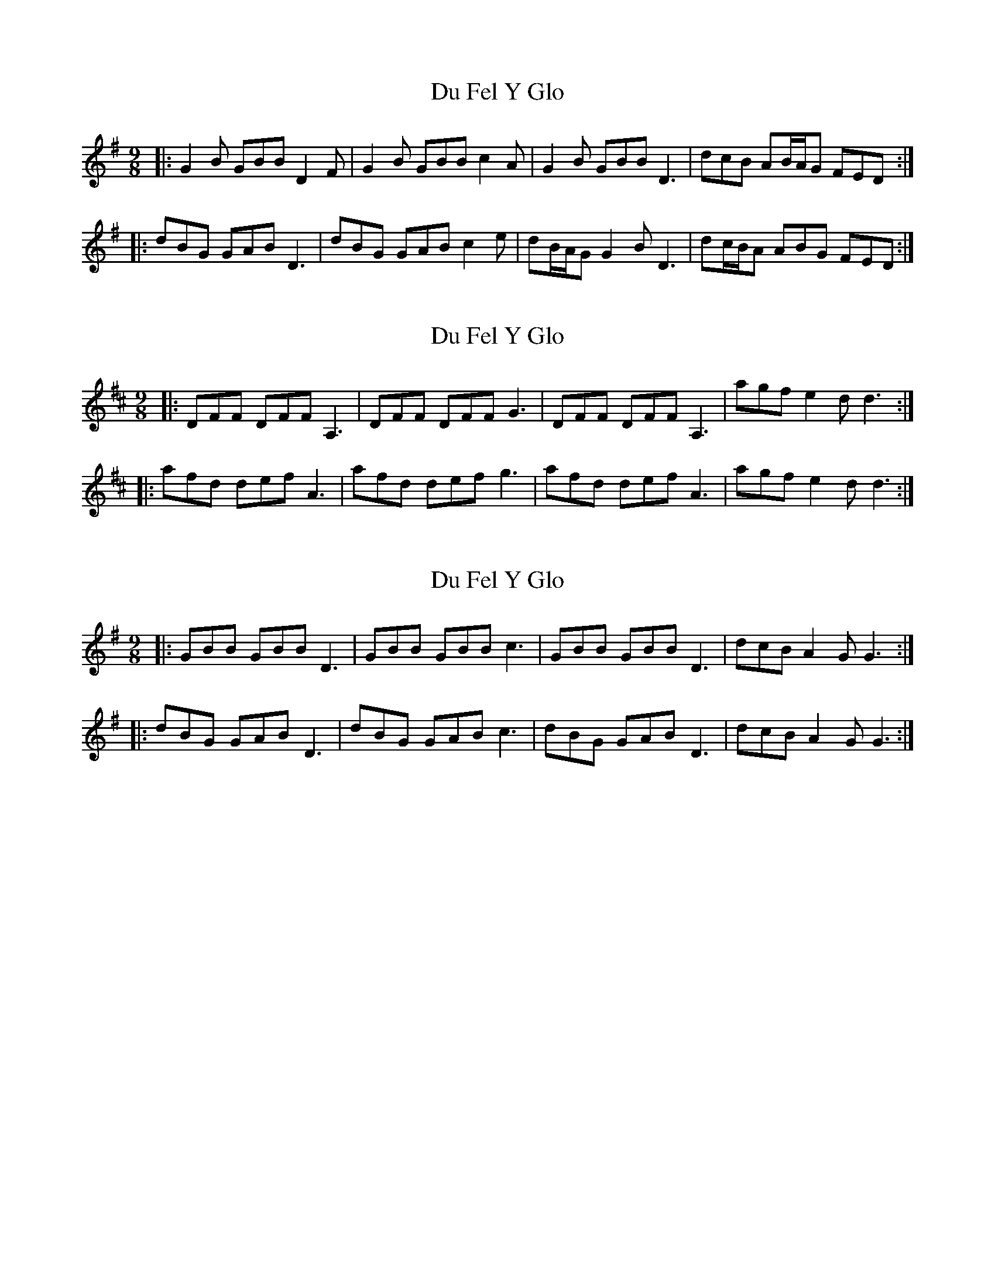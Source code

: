 X: 1
T: Du Fel Y Glo
Z: ceolachan
S: https://thesession.org/tunes/15352#setting28635
R: slip jig
M: 9/8
L: 1/8
K: Gmaj
|: G2 B GBB D2 F | G2 B GBB c2 A |\
G2 B GBB D3 | dcB AB/A/G FED :|
|: dBG GAB D3 | dBG GAB c2 e |\
dB/A/G G2 B D3 | dc/B/A ABG FED :|
X: 2
T: Du Fel Y Glo
Z: ceolachan
S: https://thesession.org/tunes/15352#setting28636
R: slip jig
M: 9/8
L: 1/8
K: Dmaj
K: D
|: DFF DFF A,3 | DFF DFF G3 |\
DFF DFF A,3 | agf e2 d d3 :|
|: afd def A3 | afd def g3 |\
afd def A3 | agf e2 d d3 :|
X: 3
T: Du Fel Y Glo
Z: ceolachan
S: https://thesession.org/tunes/15352#setting28637
R: slip jig
M: 9/8
L: 1/8
K: Gmaj
|: GBB GBB D3 | GBB GBB c3 |\
GBB GBB D3 | dcB A2 G G3 :|
|: dBG GAB D3 | dBG GAB c3 |\
dBG GAB D3 | dcB A2 G G3 :|
